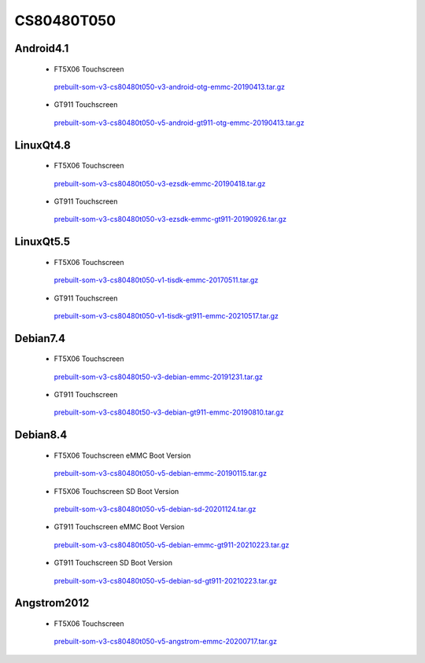 CS80480T050
===========

Android4.1
----------

 * FT5X06 Touchscreen

  `prebuilt-som-v3-cs80480t050-v3-android-otg-emmc-20190413.tar.gz`_

 * GT911 Touchscreen

  `prebuilt-som-v3-cs80480t050-v5-android-gt911-otg-emmc-20190413.tar.gz`_

LinuxQt4.8
----------

 * FT5X06 Touchscreen

  `prebuilt-som-v3-cs80480t050-v3-ezsdk-emmc-20190418.tar.gz`_

 * GT911 Touchscreen

  `prebuilt-som-v3-cs80480t050-v3-ezsdk-emmc-gt911-20190926.tar.gz`_

LinuxQt5.5
----------

 * FT5X06 Touchscreen

  `prebuilt-som-v3-cs80480t050-v1-tisdk-emmc-20170511.tar.gz`_

 * GT911 Touchscreen

  `prebuilt-som-v3-cs80480t050-v1-tisdk-gt911-emmc-20210517.tar.gz`_

Debian7.4
----------

 * FT5X06 Touchscreen

  `prebuilt-som-v3-cs80480t50-v3-debian-emmc-20191231.tar.gz`_

 * GT911 Touchscreen

  `prebuilt-som-v3-cs80480t50-v3-debian-gt911-emmc-20190810.tar.gz`_

Debian8.4
----------

 * FT5X06 Touchscreen eMMC Boot Version

  `prebuilt-som-v3-cs80480t050-v5-debian-emmc-20190115.tar.gz`_

 * FT5X06 Touchscreen SD Boot Version

  `prebuilt-som-v3-cs80480t050-v5-debian-sd-20201124.tar.gz`_

 * GT911 Touchscreen eMMC Boot Version

  `prebuilt-som-v3-cs80480t050-v5-debian-emmc-gt911-20210223.tar.gz`_

 * GT911 Touchscreen SD Boot Version

  `prebuilt-som-v3-cs80480t050-v5-debian-sd-gt911-20210223.tar.gz`_

Angstrom2012
------------

 * FT5X06 Touchscreen

  `prebuilt-som-v3-cs80480t050-v5-angstrom-emmc-20200717.tar.gz`_





.. links
.. _prebuilt-som-v3-cs80480t050-v3-android-otg-emmc-20190413.tar.gz: https://chipsee-tmp.s3.amazonaws.com/mksdcardfiles/AM3354/eMMC/5/Android4.1/prebuilt-som-v3-cs80480t050-v3-android-otg-emmc-20190413.tar.gz
.. _prebuilt-som-v3-cs80480t050-v5-android-gt911-otg-emmc-20190413.tar.gz: https://chipsee-tmp.s3.amazonaws.com/mksdcardfiles/AM3354/eMMC/5/Android4.1/prebuilt-som-v3-cs80480t050-v5-android-gt911-otg-emmc-20190413.tar.gz
.. _prebuilt-som-v3-cs80480t050-v3-ezsdk-emmc-20190418.tar.gz: https://chipsee-tmp.s3.amazonaws.com/mksdcardfiles/AM3354/eMMC/5/LinuxQt4.8/prebuilt-som-v3-cs80480t050-v3-ezsdk-emmc-20190418.tar.gz
.. _prebuilt-som-v3-cs80480t050-v3-ezsdk-emmc-gt911-20190926.tar.gz: https://chipsee-tmp.s3.amazonaws.com/mksdcardfiles/AM3354/eMMC/5/LinuxQt4.8/prebuilt-som-v3-cs80480t050-v3-ezsdk-emmc-gt911-20190926.tar.gz
.. _prebuilt-som-v3-cs80480t050-v1-tisdk-emmc-20170511.tar.gz: https://chipsee-tmp.s3.amazonaws.com/mksdcardfiles/AM3354/eMMC/5/LinuxQt5.5/prebuilt-som-v3-cs80480t050-v1-tisdk-emmc-20170511.tar.gz
.. _prebuilt-som-v3-cs80480t050-v1-tisdk-gt911-emmc-20210517.tar.gz: https://chipsee-tmp.s3.amazonaws.com/mksdcardfiles/AM3354/eMMC/5/LinuxQt5.5/prebuilt-som-v3-cs80480t050-v1-tisdk-gt911-emmc-20210517.tar.gz
.. _prebuilt-som-v3-cs80480t50-v3-debian-emmc-20191231.tar.gz: https://chipsee-tmp.s3.amazonaws.com/mksdcardfiles/AM3354/eMMC/5/Debian7.4/prebuilt-som-v3-cs80480t50-v3-debian-emmc-20191231.tar.gz
.. _prebuilt-som-v3-cs80480t50-v3-debian-gt911-emmc-20190810.tar.gz: https://chipsee-tmp.s3.amazonaws.com/mksdcardfiles/AM3354/eMMC/5/Debian7.4/prebuilt-som-v3-cs80480t50-v3-debian-gt911-emmc-20190810.tar.gz
.. _prebuilt-som-v3-cs80480t050-v5-debian-emmc-20190115.tar.gz: https://chipsee-tmp.s3.amazonaws.com/mksdcardfiles/AM3354/eMMC/5/Debian8.4/prebuilt-som-v3-cs80480t050-v5-debian-emmc-20190115.tar.gz
.. _prebuilt-som-v3-cs80480t050-v5-debian-sd-20201124.tar.gz: https://chipsee-tmp.s3.amazonaws.com/mksdcardfiles/AM3354/eMMC/5/Debian8.4/prebuilt-som-v3-cs80480t050-v5-debian-sd-20201124.tar.gz
.. _prebuilt-som-v3-cs80480t050-v5-debian-emmc-gt911-20210223.tar.gz: https://chipsee-tmp.s3.amazonaws.com/mksdcardfiles/AM3354/eMMC/5/Debian8.4/prebuilt-som-v3-cs80480t050-v5-debian-emmc-gt911-20210223.tar.gz
.. _prebuilt-som-v3-cs80480t050-v5-debian-sd-gt911-20210223.tar.gz: https://chipsee-tmp.s3.amazonaws.com/mksdcardfiles/AM3354/eMMC/5/Debian8.4/prebuilt-som-v3-cs80480t050-v5-debian-sd-gt911-20210223.tar.gz
.. _prebuilt-som-v3-cs80480t050-v5-angstrom-emmc-20200717.tar.gz: https://chipsee-tmp.s3.amazonaws.com/mksdcardfiles/AM3354/eMMC/5/Angstrom2012/prebuilt-som-v3-cs80480t050-v5-angstrom-emmc-20200717.tar.gz

